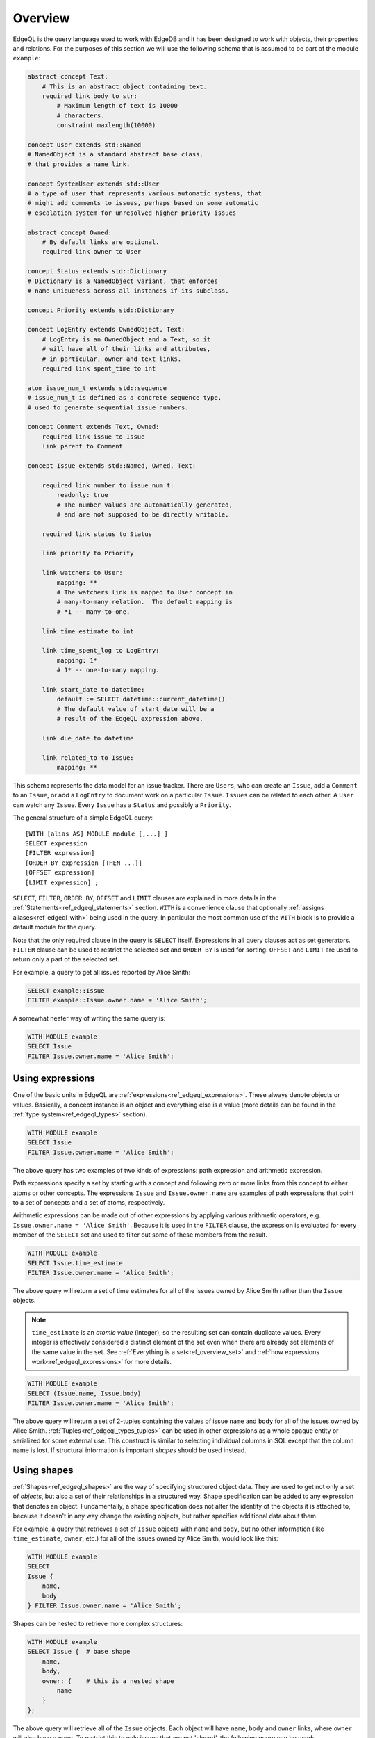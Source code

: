 .. _ref_edgeql_overview:


Overview
========

EdgeQL is the query language used to work with EdgeDB and it has been
designed to work with objects, their properties and relations. For the
purposes of this section we will use the following schema that is
assumed to be part of the module ``example``:

.. code-block:: eschema

    abstract concept Text:
        # This is an abstract object containing text.
        required link body to str:
            # Maximum length of text is 10000
            # characters.
            constraint maxlength(10000)

    concept User extends std::Named
    # NamedObject is a standard abstract base class,
    # that provides a name link.

    concept SystemUser extends std::User
    # a type of user that represents various automatic systems, that
    # might add comments to issues, perhaps based on some automatic
    # escalation system for unresolved higher priority issues

    abstract concept Owned:
        # By default links are optional.
        required link owner to User

    concept Status extends std::Dictionary
    # Dictionary is a NamedObject variant, that enforces
    # name uniqueness across all instances if its subclass.

    concept Priority extends std::Dictionary

    concept LogEntry extends OwnedObject, Text:
        # LogEntry is an OwnedObject and a Text, so it
        # will have all of their links and attributes,
        # in particular, owner and text links.
        required link spent_time to int

    atom issue_num_t extends std::sequence
    # issue_num_t is defined as a concrete sequence type,
    # used to generate sequential issue numbers.

    concept Comment extends Text, Owned:
        required link issue to Issue
        link parent to Comment

    concept Issue extends std::Named, Owned, Text:

        required link number to issue_num_t:
            readonly: true
            # The number values are automatically generated,
            # and are not supposed to be directly writable.

        required link status to Status

        link priority to Priority

        link watchers to User:
            mapping: **
            # The watchers link is mapped to User concept in
            # many-to-many relation.  The default mapping is
            # *1 -- many-to-one.

        link time_estimate to int

        link time_spent_log to LogEntry:
            mapping: 1*
            # 1* -- one-to-many mapping.

        link start_date to datetime:
            default := SELECT datetime::current_datetime()
            # The default value of start_date will be a
            # result of the EdgeQL expression above.

        link due_date to datetime

        link related_to to Issue:
            mapping: **

This schema represents the data model for an issue tracker. There
are ``Users``, who can create an ``Issue``, add a ``Comment`` to an
``Issue``, or add a ``LogEntry`` to document work on a particular
``Issue``. ``Issues`` can be related to each other. A ``User`` can
watch any ``Issue``. Every ``Issue`` has a ``Status`` and possibly a
``Priority``.

The general structure of a simple EdgeQL query::

    [WITH [alias AS] MODULE module [,...] ]
    SELECT expression
    [FILTER expression]
    [ORDER BY expression [THEN ...]]
    [OFFSET expression]
    [LIMIT expression] ;

``SELECT``, ``FILTER``, ``ORDER BY``, ``OFFSET`` and ``LIMIT`` clauses
are explained in more details in the
:ref:`Statements<ref_edgeql_statements>` section. ``WITH`` is a
convenience clause that optionally :ref:`assigns aliases<ref_edgeql_with>`
being used in the query. In particular the most common use of the
``WITH`` block is to provide a default module for the query.

Note that the only required clause in the query is ``SELECT`` itself.
Expressions in all query clauses act as set generators. ``FILTER``
clause can be used to restrict the selected set and ``ORDER BY`` is
used for sorting. ``OFFSET`` and ``LIMIT`` are used to return only a
part of the selected set.

For example, a query to get all issues reported by Alice Smith:

.. code-block:: eql

    SELECT example::Issue
    FILTER example::Issue.owner.name = 'Alice Smith';

A somewhat neater way of writing the same query is:

.. code-block:: eql

    WITH MODULE example
    SELECT Issue
    FILTER Issue.owner.name = 'Alice Smith';


Using expressions
-----------------

One of the basic units in EdgeQL are
:ref:`expressions<ref_edgeql_expressions>`. These always denote
objects or values. Basically, a concept instance is an object and
everything else is a value (more details can be found in the
:ref:`type system<ref_edgeql_types>` section).

.. code-block:: eql

    WITH MODULE example
    SELECT Issue
    FILTER Issue.owner.name = 'Alice Smith';

The above query has two examples of two kinds of expressions: path
expression and arithmetic expression.

Path expressions specify a set by starting with a concept and
following zero or more links from this concept to either atoms or
other concepts. The expressions ``Issue`` and ``Issue.owner.name`` are
examples of path expressions that point to a set of concepts and a set
of atoms, respectively.

Arithmetic expressions can be made out of other expressions by
applying various arithmetic operators, e.g. ``Issue.owner.name =
'Alice Smith'``. Because it is used in the ``FILTER`` clause, the
expression is evaluated for every member of the ``SELECT`` set and
used to filter out some of these members from the result.

.. code-block:: eql

    WITH MODULE example
    SELECT Issue.time_estimate
    FILTER Issue.owner.name = 'Alice Smith';

The above query will return a set of time estimates for all of the
issues owned by Alice Smith rather than the ``Issue`` objects.

.. note::

    ``time_estimate`` is an *atomic value* (integer), so the resulting
    set can contain duplicate values. Every integer is effectively
    considered a distinct element of the set even when there are
    already set elements of the same value in the set. See
    :ref:`Everything is a set<ref_overview_set>` and
    :ref:`how expressions work<ref_edgeql_expressions>` for more
    details.

.. code-block:: eql

    WITH MODULE example
    SELECT (Issue.name, Issue.body)
    FILTER Issue.owner.name = 'Alice Smith';

The above query will return a set of 2-tuples containing the values of issue
``name`` and ``body`` for all of the issues owned by Alice Smith.
:ref:`Tuples<ref_edgeql_types_tuples>` can be used in other
expressions as a whole opaque entity or serialized for some external
use. This construct is similar to selecting individual columns in SQL
except that the column name is lost. If structural information is
important *shapes* should be used instead.


Using shapes
------------

:ref:`Shapes<ref_edgeql_shapes>` are the way of specifying structured
object data. They are used to get not only a set of *objects*, but
also a set of their relationships in a structured way. Shape
specification can be added to any expression that denotes an object.
Fundamentally, a shape specification does not alter the identity of
the objects it is attached to, because it doesn't in any way change
the existing objects, but rather specifies additional data about them.

For example, a query that retrieves a set of ``Issue`` objects with
``name`` and ``body``, but no other information (like
``time_estimate``, ``owner``, etc.) for all of the issues owned by
Alice Smith, would look like this:

.. code-block:: eql

    WITH MODULE example
    SELECT
    Issue {
        name,
        body
    } FILTER Issue.owner.name = 'Alice Smith';

Shapes can be nested to retrieve more complex structures:

.. code-block:: eql

    WITH MODULE example
    SELECT Issue {  # base shape
        name,
        body,
        owner: {    # this is a nested shape
            name
        }
    };

The above query will retrieve all of the ``Issue`` objects. Each
object will have ``name``, ``body`` and ``owner`` links, where
``owner`` will also have a ``name``. To restrict this to only issues
that are not 'closed', the following query can be used:

.. code-block:: eql

    WITH MODULE example
    SELECT Issue {  # base shape
        name,
        body,
        owner: {    # this is a nested shape
            name
        }
    } FILTER Issue.status.name != 'closed';


To retrieve all users and their associated issues (if any), the following
shape query can be used:

.. code-block:: eql

    WITH MODULE example
    SELECT User {
        name,
        <owner: Issue {
            name,
            body,
            status: {
                name
            }
        }
    };

The entry ``<owner`` indicates an inbound link named ``owner`` should
be followed to its origin. The shape of the origin for owner must be
that of an ``Issue`` (this is similar to ``User.<owner[IS Issue]``
:ref:`path<ref_edgeql_paths>`). By default links referred to in shapes
are considered to be outbound (like link ``status`` for the concept
``Issue``). Since the link ``owner`` on ``Issue`` is ``*1`` (by
default), when it is followed in the other direction is functions as a
``1*``. So ``<owner`` points to a `set` of multiple issues sharing a
particular owner. For each issue the sub-shape for the ``status`` link
will be retrieved containing just the ``name``.

Note that the the sub-shape does not mandate that only the users that
*own* at least one ``Issue`` are returned, merely that *if* they have
some issues the names and bodies of these issues should be included in
the returned value. The query effectively says 'please return the set
of *all* users and provide this specific information for each of them
if available'. This is one of the important differences between
*shape* specification and a :ref:`path<ref_edgeql_paths>`.
